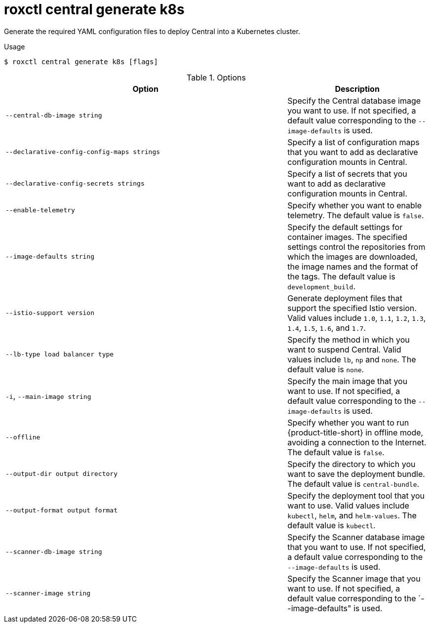 // Module included in the following assemblies:
//
// * command-reference/roxctl-central.adoc

:_mod-docs-content-type: REFERENCE
[id="roxctl-central-generate-k8s_{context}"]
= roxctl central generate k8s

Generate the required YAML configuration files to deploy Central into a Kubernetes cluster.

.Usage
[source,terminal]
----
$ roxctl central generate k8s [flags]
----

.Options
[cols="6,3",options="header"]
|===
|Option |Description

|`--central-db-image string`
|Specify the Central database image you want to use. If not specified, a default value corresponding to the `--image-defaults` is used.

|`--declarative-config-config-maps strings`
|Specify a list of configuration maps that you want to add as declarative configuration mounts in Central.

|`--declarative-config-secrets strings`
|Specify a list of secrets that you want to add as declarative configuration mounts in Central.

|`--enable-telemetry`
|Specify whether you want to enable telemetry. The default value is `false`.

|`--image-defaults string`
|Specify the default settings for container images. The specified settings control the repositories from which the images are downloaded, the image names and the format of the tags. The default value is `development_build`.

|`--istio-support version`
|Generate deployment files that support the specified Istio version. Valid values include `1.0`, `1.1`, `1.2`, `1.3`, `1.4`, `1.5`, `1.6`, and `1.7`.

|`--lb-type load balancer type`
|Specify the method in which you want to suspend Central. Valid values include `lb`, `np` and `none`. The default value is `none`.

|`-i`, `--main-image string`
|Specify the main image that you want to use. If not specified, a default value corresponding to the `--image-defaults` is used.

|`--offline`
|Specify whether you want to run {product-title-short} in offline mode, avoiding a connection to the Internet. The default value is `false`.

|`--output-dir output directory`
|Specify the directory to which you want to save the deployment bundle. The default value is `central-bundle`.

|`--output-format output format`
|Specify the deployment tool that you want to use. Valid values include `kubectl`, `helm`, and `helm-values`. The default value is `kubectl`.

|`--scanner-db-image string`
|Specify the Scanner database image that you want to use. If not specified, a default value corresponding to the `--image-defaults` is used.

|`--scanner-image string`
|Specify the Scanner image that you want to use. If not specified, a default value corresponding to the `--image-defaults" is used.
|===